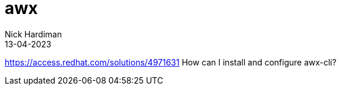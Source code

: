 = awx
Nick Hardiman 
:source-highlighter: highlight.js
:revdate: 13-04-2023

https://access.redhat.com/solutions/4971631
How can I install and configure awx-cli?
